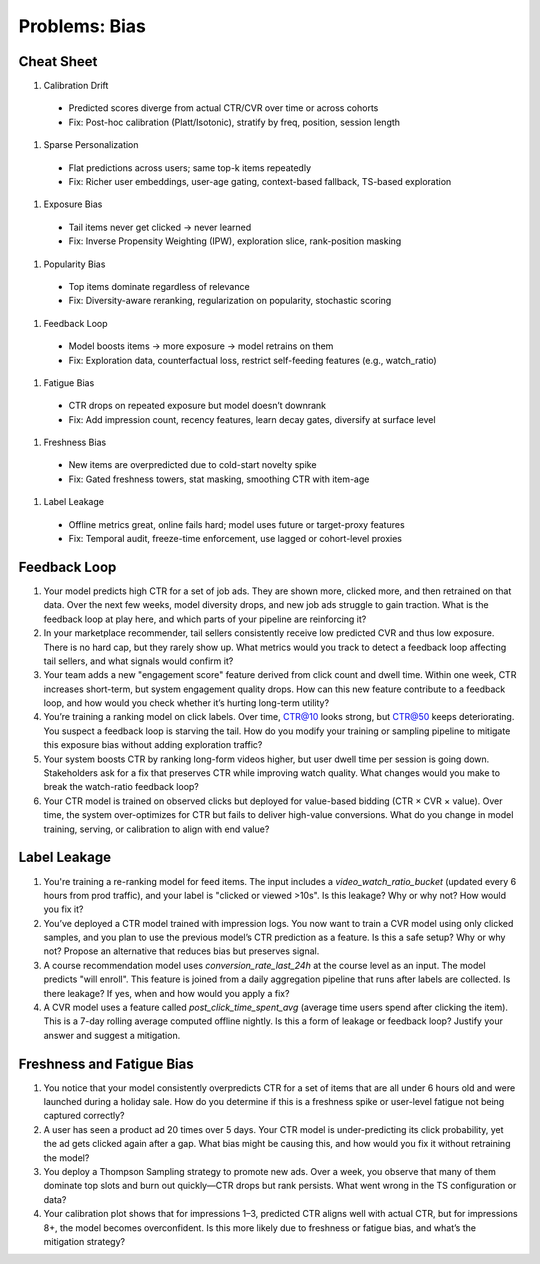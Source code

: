 #############################################################################
Problems: Bias
#############################################################################
*****************************************************************************
Cheat Sheet
*****************************************************************************
#. Calibration Drift  
  - Predicted scores diverge from actual CTR/CVR over time or across cohorts  
  - Fix: Post-hoc calibration (Platt/Isotonic), stratify by freq, position, session length
#. Sparse Personalization  
  - Flat predictions across users; same top-k items repeatedly  
  - Fix: Richer user embeddings, user-age gating, context-based fallback, TS-based exploration
#. Exposure Bias  
  - Tail items never get clicked → never learned  
  - Fix: Inverse Propensity Weighting (IPW), exploration slice, rank-position masking
#. Popularity Bias  
  - Top items dominate regardless of relevance  
  - Fix: Diversity-aware reranking, regularization on popularity, stochastic scoring
#. Feedback Loop  
  - Model boosts items → more exposure → model retrains on them  
  - Fix: Exploration data, counterfactual loss, restrict self-feeding features (e.g., watch_ratio)
#. Fatigue Bias  
  - CTR drops on repeated exposure but model doesn’t downrank  
  - Fix: Add impression count, recency features, learn decay gates, diversify at surface level
#. Freshness Bias  
  - New items are overpredicted due to cold-start novelty spike  
  - Fix: Gated freshness towers, stat masking, smoothing CTR with item-age
#. Label Leakage  
  - Offline metrics great, online fails hard; model uses future or target-proxy features  
  - Fix: Temporal audit, freeze-time enforcement, use lagged or cohort-level proxies

*****************************************************************************
Feedback Loop
*****************************************************************************
#. Your model predicts high CTR for a set of job ads. They are shown more, clicked more, and then retrained on that data. Over the next few weeks, model diversity drops, and new job ads struggle to gain traction. What is the feedback loop at play here, and which parts of your pipeline are reinforcing it?
#. In your marketplace recommender, tail sellers consistently receive low predicted CVR and thus low exposure. There is no hard cap, but they rarely show up. What metrics would you track to detect a feedback loop affecting tail sellers, and what signals would confirm it?
#. Your team adds a new "engagement score" feature derived from click count and dwell time. Within one week, CTR increases short-term, but system engagement quality drops. How can this new feature contribute to a feedback loop, and how would you check whether it’s hurting long-term utility?
#. You’re training a ranking model on click labels. Over time, CTR@10 looks strong, but CTR@50 keeps deteriorating. You suspect a feedback loop is starving the tail. How do you modify your training or sampling pipeline to mitigate this exposure bias without adding exploration traffic?
#. Your system boosts CTR by ranking long-form videos higher, but user dwell time per session is going down. Stakeholders ask for a fix that preserves CTR while improving watch quality. What changes would you make to break the watch-ratio feedback loop?
#. Your CTR model is trained on observed clicks but deployed for value-based bidding (CTR × CVR × value). Over time, the system over-optimizes for CTR but fails to deliver high-value conversions. What do you change in model training, serving, or calibration to align with end value?

*****************************************************************************
Label Leakage
*****************************************************************************
#. You're training a re-ranking model for feed items. The input includes a `video_watch_ratio_bucket` (updated every 6 hours from prod traffic), and your label is "clicked or viewed >10s". Is this leakage? Why or why not? How would you fix it?
#. You’ve deployed a CTR model trained with impression logs. You now want to train a CVR model using only clicked samples, and you plan to use the previous model’s CTR prediction as a feature. Is this a safe setup? Why or why not? Propose an alternative that reduces bias but preserves signal.
#. A course recommendation model uses `conversion_rate_last_24h` at the course level as an input. The model predicts "will enroll". This feature is joined from a daily aggregation pipeline that runs after labels are collected. Is there leakage? If yes, when and how would you apply a fix?
#. A CVR model uses a feature called `post_click_time_spent_avg` (average time users spend after clicking the item). This is a 7-day rolling average computed offline nightly. Is this a form of leakage or feedback loop? Justify your answer and suggest a mitigation.

*****************************************************************************
Freshness and Fatigue Bias
*****************************************************************************
#. You notice that your model consistently overpredicts CTR for a set of items that are all under 6 hours old and were launched during a holiday sale. How do you determine if this is a freshness spike or user-level fatigue not being captured correctly?
#. A user has seen a product ad 20 times over 5 days. Your CTR model is under-predicting its click probability, yet the ad gets clicked again after a gap. What bias might be causing this, and how would you fix it without retraining the model?
#. You deploy a Thompson Sampling strategy to promote new ads. Over a week, you observe that many of them dominate top slots and burn out quickly—CTR drops but rank persists. What went wrong in the TS configuration or data?
#. Your calibration plot shows that for impressions 1–3, predicted CTR aligns well with actual CTR, but for impressions 8+, the model becomes overconfident. Is this more likely due to freshness or fatigue bias, and what’s the mitigation strategy?

